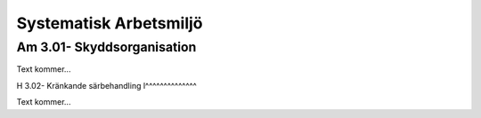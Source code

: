 Systematisk Arbetsmiljö
===============

Am 3.01- Skyddsorganisation
^^^^^^^^^^^^^^

Text kommer...

H 3.02- Kränkande särbehandling
l^^^^^^^^^^^^^^

Text kommer...
